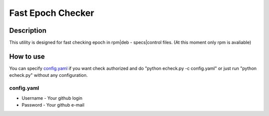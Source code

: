 =====================
Fast Epoch Checker
=====================

Description
-----------

This utility is designed for fast checking epoch in rpm|deb - specs|control files. (At this moment only rpm is avaliable)

How to use
----------

You can specify `config.yaml`_ if you want check authorized and do "python echeck.py -c config.yaml" or just run "python echeck.py" without any configuration.

config.yaml
^^^^^^^^^^^

* Username - Your github login
* Password - Your github e-mail